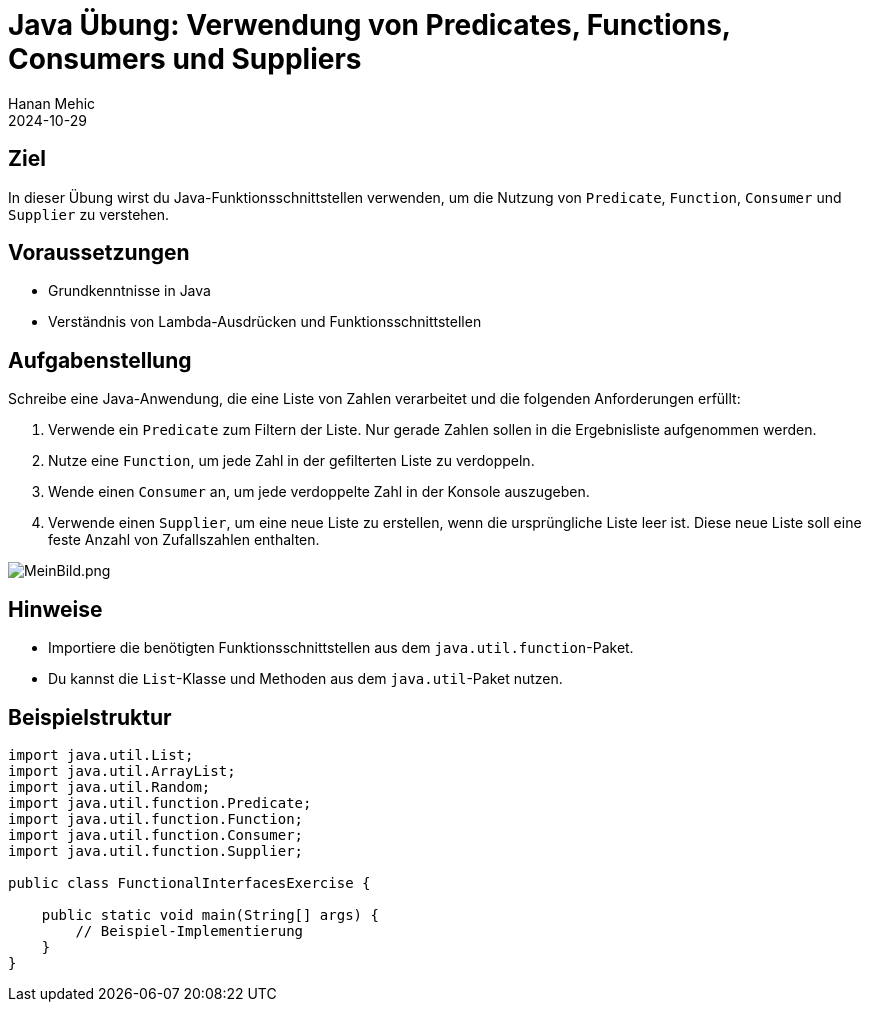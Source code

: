 = Java Übung: Verwendung von Predicates, Functions, Consumers und Suppliers
Hanan Mehic
2024-10-29


== Ziel
In dieser Übung wirst du Java-Funktionsschnittstellen verwenden, um die Nutzung von `Predicate`, `Function`, `Consumer` und `Supplier` zu verstehen.

== Voraussetzungen
- Grundkenntnisse in Java
- Verständnis von Lambda-Ausdrücken und Funktionsschnittstellen

== Aufgabenstellung

Schreibe eine Java-Anwendung, die eine Liste von Zahlen verarbeitet und die folgenden Anforderungen erfüllt:

1. Verwende ein `Predicate` zum Filtern der Liste. Nur gerade Zahlen sollen in die Ergebnisliste aufgenommen werden.

2. Nutze eine `Function`, um jede Zahl in der gefilterten Liste zu verdoppeln.

3. Wende einen `Consumer` an, um jede verdoppelte Zahl in der Konsole auszugeben.

4. Verwende einen `Supplier`, um eine neue Liste zu erstellen, wenn die ursprüngliche Liste leer ist. Diese neue Liste soll eine feste Anzahl von Zufallszahlen enthalten.

image::images/Klassendiagramm.png[MeinBild.png]

== Hinweise

- Importiere die benötigten Funktionsschnittstellen aus dem `java.util.function`-Paket.
- Du kannst die `List`-Klasse und Methoden aus dem `java.util`-Paket nutzen.

== Beispielstruktur

```java
import java.util.List;
import java.util.ArrayList;
import java.util.Random;
import java.util.function.Predicate;
import java.util.function.Function;
import java.util.function.Consumer;
import java.util.function.Supplier;

public class FunctionalInterfacesExercise {

    public static void main(String[] args) {
        // Beispiel-Implementierung
    }
}
